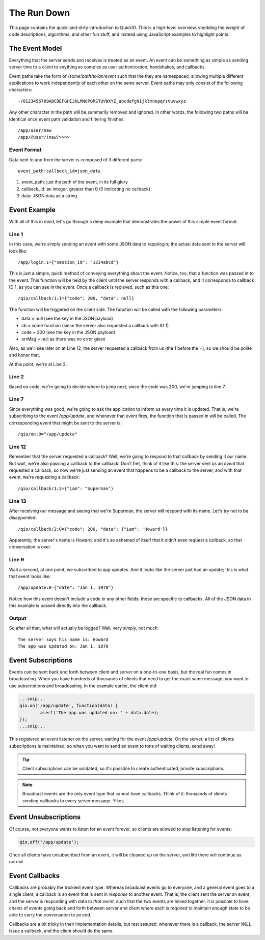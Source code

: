 The Run Down
************

This page contains the quick-and-dirty introduction to QuickIO. This is a high-level overview, shedding the weight of code descriptions, algorithms, and other fun stuff, and instead using JavaScript examples to highlight points.

The Event Model
===============

Everything that the server sends and receives is treated as an event. An event can be something as simple as sending server time to a client to anything as complex as user authentication, handshakes, and callbacks.

Event paths take the form of `/some/path/to/an/event` such that the they are namespaced, allowing multiple different applications to work independently of each other on the same server. Event paths may only consist of the following characters::

	-/0123456789ABCDEFGHIJKLMNOPQRSTUVWXYZ_abcdefghijklmnopqrstuvwxyz

Any other character in the path will be summarily removed and ignored. In other words, the following two paths will be identical once event path validation and filtering finishes::

	/app/user/new
	/app/@user/(new)>>>>

Event Format
------------

Data sent to and from the server is composed of 3 different parts::

	event_path:callback_id=json_data

1. event_path: just the path of the event, in its full glory
2. callback_id: an integer, greater than 0 (0 indicating no callback)
3. data: JSON data as a string

Event Example
=============

With all of this in mind, let's go through a deep example that demonstrates the power of this simple event format:

.. code-block:: javascript
	:linenos:

	qio.send('/app/login', {session_id: '1234abcd'}, function(data, cb, code, errMsg) {
		switch (code) {
			case 400:
				log('Login failed :(');
				break;

			case 200:
				qio.on('/app/update', function(data) {
					log('The app was updated on: ' + data.date);
				});

				cb({iam: 'Superman'}, function(data) {
					log('The server says his name is: ' + data.iam);
				});
				break;
		}
	});

Line 1
------

In this case, we're simply sending an event with some JSON data to /app/login; the actual data sent to the server will look like::

	/app/login:1={"session_id": "1234abcd"}

This is just a simple, quick method of conveying everything about the event. Notice, too, that a function was passed in to the event. This function will be held by the client until the server responds with a callback, and it corresponds to callback ID 1, as you can see in the event. Once a callback is recieved, such as this one::

	/qio/callback/1:1={"code": 200, "data": null}

The function will be triggered on the client side. The function will be called with the following parameters:

* data = null (see the key in the JSON payload)
* cb = some function (since the server also requested a callback with ID 1)
* code = 200 (see the key in the JSON payload)
* errMsg = null as there was no error given

Also, as we'll see later on at Line 12, the server requested a callback from us (the 1 before the `=`), so we should be polite and honor that.

At this point, we're at Line 2.

Line 2
------

Based on code, we're going to decide where to jump next; since the code was 200, we're jumping to line 7.

Line 7
------

Since everything was good, we're going to ask the application to inform us every time it is updated. That is, we're subscribing to the event `/app/update`, and whenever that event fires, the function that is passed in will be called. The corresponding event that might be sent to the server is::

	/qio/on:0="/app/update"

Line 12
-------

Remember that the server requested a callback? Well, we're going to respond to that callback by sending it our name. But wait, we're also passing a callback to the callback! Don't fret, think of it like this: the server sent us an `event` that requested a callback, so now we're just sending an event that happens to be a callback to the server, and with that event, we're requesting a callback::

	/qio/callback/1:2={"iam": "Superman"}

Line 13
-------

After receiving our message and seeing that we're Superman, the server will respond with its name. Let's try not to be disappointed::

	/qio/callback/2:0={"code": 200, "data": {"iam": 'Howard'}}

Apparently, the server's name is Howard, and it's so ashamed of itself that it didn't even request a callback, so that conversation is over.

Line 9
------

Wait a second, at one point, we subscribed to app updates. And it looks like the server just had an update; this is what that event looks like::

	/app/update:0={"date": "Jan 1, 1970"}

Notice how this event doesn't include a code or any other fields: those are specific to callbacks. All of the JSON data in this example is passed directly into the callback.

Output
------

So after all that, what will actually be logged? Well, very simply, not much::

	The server says his name is: Howard
	The app was updated on: Jan 1, 1970

Event Subscriptions
===================

Events can be sent back and forth between client and server on a one-to-one basis, but the real fun comes in broadcasting. When you have hundreds of thousands of clients that need to get the exact same message, you want to use subscriptions and broadcasting. In the example earlier, the client did:

.. code-block:: javascript

	...snip...
	qio.on('/app/update', function(data) {
		alert('The app was updated on: ' + data.date);
	});
	...snip...

This registered an event listener on the server, waiting for the event `/app/update`. On the server, a list of clients subscriptions is maintained, so when you want to send an event to tons of waiting clients, send away!

.. tip:: Client subscriptions can be validated, so it's possible to create authenticated, private subscriptions.
.. note:: Broadcast events are the only event type that cannot have callbacks. Think of it: thousands of clients sending callbacks to every server message. Yikes.

Event Unsubscriptions
=====================

Of course, not everyone wants to listen for an event forever, so clients are allowed to stop listening for events:

.. code-block:: javascript

	qio.off('/app/update');

Once all clients have unsubscribed from an event, it will be cleaned up on the server, and life there will continue as normal.

Event Callbacks
===============

Callbacks are probably the trickiest event type. Whereas broadcast events go to everyone, and a general event goes to a single client, a callback is an event that is sent in *response* to another event. That is, the client sent the server an event, and the server is responding with data *to that event*, such that the two events are linked together. It is possible to have chains of events going back and forth between server and client where each is required to maintain enough state to be able to carry the conversation to an end.

Callbacks are a bit tricky in their implementation details, but rest assured: whenever there is a callback, the server *WILL* issue a callback, and the client should do the same.
